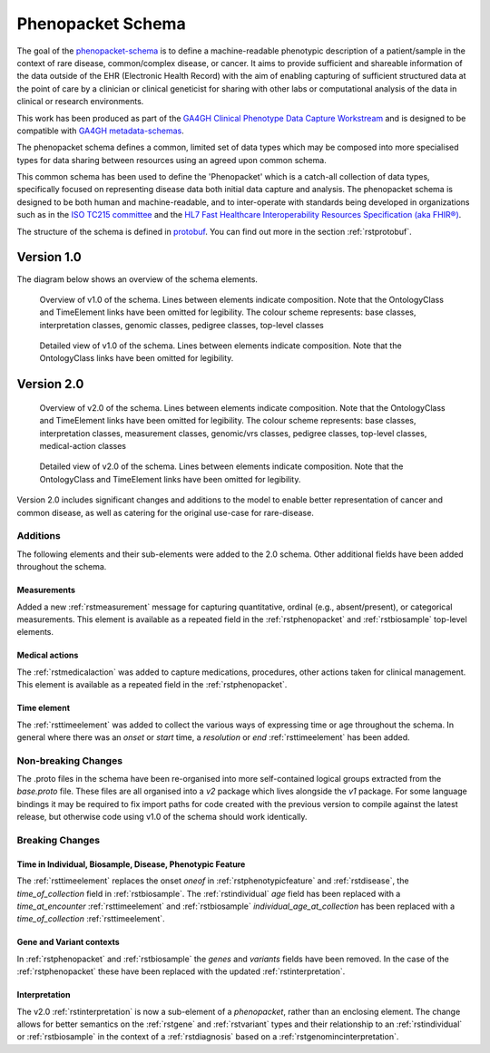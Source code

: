 .. _rstschema:

##################
Phenopacket Schema
##################

The goal of the `phenopacket-schema <https://github.com/phenopackets/phenopacket-schema>`_ is to define a machine-readable
phenotypic description of a patient/sample in the context of rare disease, common/complex disease, or cancer. It aims to
provide sufficient and shareable information of the data outside of the EHR (Electronic Health Record) with the aim of
enabling capturing of sufficient structured data at the point of care by a clinician or clinical geneticist for sharing
with other labs or computational analysis of the data in clinical or research environments.

This work has been produced as part of the `GA4GH Clinical Phenotype Data Capture Workstream <https://ga4gh-cp.github.io/>`_ and is designed to
be compatible with `GA4GH metadata-schemas <https://github.com/ga4gh-metadata/metadata-schemas>`_.

The phenopacket schema defines a common, limited set of data types which may be composed into more specialised types for
data sharing between resources using an agreed upon common schema.

This common schema has been used to define the 'Phenopacket' which is a catch-all collection of data types, specifically
focused on representing disease data both initial data capture and analysis. The phenopacket schema is designed to be both human
and machine-readable, and to inter-operate with standards being developed in organizations such as in the `ISO TC215 committee <https://www.iso.org/committee/7546903.html>`_ and the `HL7 Fast Healthcare Interoperability Resources Specification (aka FHIR®) <http://hl7.org/fhir/>`_.

The structure of the schema is defined in `protobuf <https://developers.google.com/protocol-buffers>`_. You can find out more in the section :ref:`rstprotobuf`.

.. _phenopacket-schema-diagram:

Version 1.0
###########

The diagram below shows an overview of the schema elements.

.. role:: color-base
.. role:: color-interpretation
.. role:: color-measurement
.. role:: color-genomic-vrs
.. role:: color-pedigree
.. role:: color-top-level
.. role:: color-medical-action

.. figure:: graph/phenopacket-schema-v1-overview.svg

   Overview of v1.0 of the schema. Lines between elements indicate composition. Note that the OntologyClass and TimeElement
   links have been omitted for legibility. The colour scheme represents: :color-base:`base classes`, :color-interpretation:`interpretation classes`,
   :color-genomic-vrs:`genomic classes`, :color-pedigree:`pedigree classes`, :color-top-level:`top-level classes`

.. figure:: graph/phenopacket-schema-v1.svg

   Detailed view of v1.0 of the schema. Lines between elements indicate composition. Note that the OntologyClass links have been
   omitted for legibility.


Version 2.0
###########

.. figure:: graph/phenopacket-schema-v2-overview.svg

   Overview of v2.0 of the schema. Lines between elements indicate composition. Note that the OntologyClass and TimeElement
   links have been omitted for legibility. The colour scheme represents: :color-base:`base classes`, :color-interpretation:`interpretation classes`,
   :color-measurement:`measurement classes`, :color-genomic-vrs:`genomic/vrs classes`, :color-pedigree:`pedigree classes`,
   :color-top-level:`top-level classes`, :color-medical-action:`medical-action classes`

.. figure:: graph/phenopacket-schema-v2.svg

   Detailed view of v2.0 of the schema. Lines between elements indicate composition. Note that the OntologyClass and TimeElement
   links have been omitted for legibility.

Version 2.0 includes significant changes and additions to the model to enable better representation of cancer and common
disease, as well as catering for the original use-case for rare-disease.

Additions
~~~~~~~~~

The following elements and their sub-elements were added to the 2.0 schema. Other additional fields have been added
throughout the schema.

Measurements
------------

Added a new :ref:`rstmeasurement` message for capturing quantitative, ordinal (e.g., absent/present), or categorical
measurements. This element is available as a repeated field in the :ref:`rstphenopacket` and :ref:`rstbiosample`
top-level elements.

Medical actions
---------------

The :ref:`rstmedicalaction` was added to capture medications, procedures, other actions taken for clinical management.
This element is available as a repeated field in the :ref:`rstphenopacket`.

Time element
------------

The :ref:`rsttimeelement` was added to collect the various ways of expressing time or age throughout the schema. In
general where there was an `onset` or `start` time, a `resolution` or `end` :ref:`rsttimeelement` has been added.


Non-breaking Changes
~~~~~~~~~~~~~~~~~~~~

The .proto files in the schema have been re-organised into more self-contained logical groups extracted from the `base.proto`
file. These files are all organised into a `v2` package which lives alongside the `v1` package. For some language bindings
it may be required to fix import paths for code created with the previous version to compile against the latest release,
but otherwise code using v1.0 of the schema should work identically.


Breaking Changes
~~~~~~~~~~~~~~~~

Time in Individual, Biosample, Disease, Phenotypic Feature
----------------------------------------------------------

The :ref:`rsttimeelement` replaces the onset `oneof` in :ref:`rstphenotypicfeature` and :ref:`rstdisease`, the `time_of_collection` field in
:ref:`rstbiosample`. The :ref:`rstindividual` `age` field has been replaced with a `time_at_encounter` :ref:`rsttimeelement`
and :ref:`rstbiosample` `individual_age_at_collection` has been replaced with a `time_of_collection` :ref:`rsttimeelement`.

Gene and Variant contexts
-------------------------

In :ref:`rstphenopacket` and :ref:`rstbiosample` the `genes` and `variants` fields have been removed. In the case of the
:ref:`rstphenopacket` these have been replaced with the updated :ref:`rstinterpretation`.

Interpretation
--------------

The v2.0 :ref:`rstinterpretation` is now a sub-element of a `phenopacket`, rather than an enclosing element. The change
allows for better semantics on the :ref:`rstgene` and :ref:`rstvariant` types and their relationship to an :ref:`rstindividual`
or :ref:`rstbiosample` in the context of a :ref:`rstdiagnosis` based on a :ref:`rstgenomincinterpretation`.